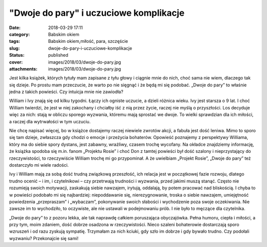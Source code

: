 "Dwoje do pary" i uczuciowe komplikacje		
##############################################
:date: 2018-03-29 17:11
:category: Babskim okiem
:tags: Babskim okiem,miłość, para, szczęście
:slug: dwoje-do-pary-i-uczuciowe-komplikacje
:status: published
:cover: images/2018/03/dwoje-do-pary.jpg
:attachments: images/2018/03/dwoje-do-pary.jpg

Jest kilka książek, których tytuły mam zapisane z tyłu głowy i ciągnie mnie do nich, choć sama nie wiem, dlaczego tak się dzieje. Po prostu mam przeczucie, że warto po nie sięgnąć i że będą mi się podobać. „Dwoje do pary” to właśnie jedna z takich powieści. Czy intuicja mnie nie zawiodła?

William i Ivy znają się od kilku tygodni. Łączy ich ogniste uczucie, a dzieli różnica wieku. Ivy jest starsza o 9 lat. I choć William twierdzi, że jest w niej zakochany i chciałby iść z nią przez życie, raczej nie myślą o przyszłości. Los decyduje więc za nich: stają w obliczu sporego wyzwania, któremu mają sprostać we dwoje. To wielki sprawdzian dla ich miłości, a raczej dla wytrwałości w tym uczuciu.

Nie chcę napisać więcej, bo w książce dostajemy raczej niewiele zwrotów akcji, a fabuła jest dość leniwa. Mimo to sporo się tam dzieje, zwłaszcza gdy chodzi o emocje i przeżycia bohaterów. Opowieść poznajemy z perspektywy Williama, który ma do siebie spory dystans, jest zabawny, wrażliwy, czasem trochę wycofany. Na okładce znajdziemy informację, że książka spodoba się m.in. fanom „Projektu Rosie” i choć Don z tamtej powieści był dość szalony i nieprzystający do rzeczywistości, to rzeczywiście William trochę mi go przypominał. A że uwielbiam „Projekt Rosie”, „Dwoje do pary” też dostarczyło mi wiele radości.

Ivy i William mają za sobą dość trudną związkową przeszłość, ich relacja jest w początkowej fazie rozwoju, dlatego trudno ocenić – i im, i czytelnikowi – czy przetrwają trudności i wyzwania, przed jakimi muszą stanąć. Często nie rozumieją swoich motywacji, zaskakują siebie nawzajem, irytują, oddalają, by potem pracować nad bliskością. I chyba to w powieści podobało mi się najbardziej: niepoddawanie się, nierezygnowanie, troska o siebie nawzajem, umiejętność powiedzenia „przepraszam” i „wybaczam”, pokonywanie swoich słabości i wychodzenie poza swoje oczekiwania. Nie zawsze im to wychodziło, to oczywiste, ale nie ustawali w podejmowaniu prób. I nie było to męczące dla czytelnika.

„Dwoje do pary” to z pozoru lekka, ale tak naprawdę całkiem poruszająca obyczajówka. Pełna humoru, ciepła i miłości, a przy tym, moim zdaniem, dość dobrze osadzona w rzeczywistości. Nieco szaleni bohaterowie dostarczają sporo wzruszeń i od razu zyskują sympatię. Trzymałam za nich kciuki, gdy szło im dobrze i gdy bywało trudno. Czy podołali wyzwaniu? Przekonajcie się sami!
